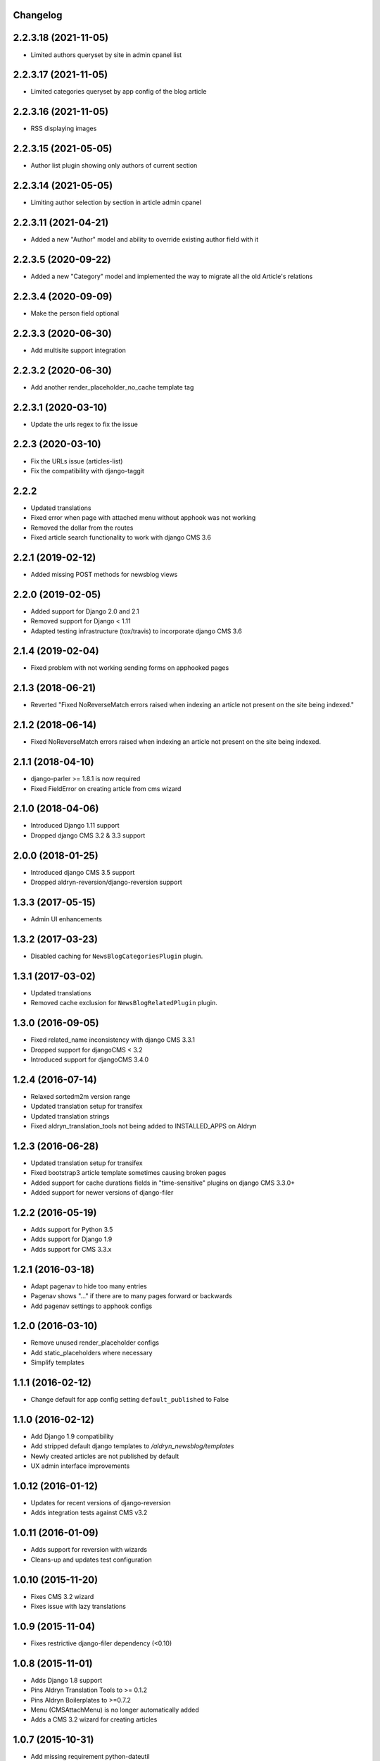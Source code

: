 Changelog
=========

2.2.3.18 (2021-11-05)
==================

* Limited authors queryset by site in admin cpanel list


2.2.3.17 (2021-11-05)
==================

* Limited categories queryset by app config of the blog article


2.2.3.16 (2021-11-05)
==================

* RSS displaying images


2.2.3.15 (2021-05-05)
==================

* Author list plugin showing only authors of current section


2.2.3.14 (2021-05-05)
==================

* Limiting author selection by section in article admin cpanel


2.2.3.11 (2021-04-21)
==================

* Added a new "Author" model and ability to override existing author field with it


2.2.3.5 (2020-09-22)
==================

* Added a new "Category" model and implemented the way to migrate all the old Article's relations


2.2.3.4 (2020-09-09)
==================

* Make the person field optional


2.2.3.3 (2020-06-30)
==================

* Add multisite support integration


2.2.3.2 (2020-06-30)
==================

* Add another render_placeholder_no_cache template tag


2.2.3.1 (2020-03-10)
==================

* Update the urls regex to fix the issue


2.2.3 (2020-03-10)
==================

* Fix the URLs issue (articles-list)
* Fix the compatibility with django-taggit


2.2.2
==================

* Updated translations
* Fixed error when page with attached menu without apphook was not working
* Removed the dollar from the routes
* Fixed article search functionality to work with django CMS 3.6


2.2.1 (2019-02-12)
==================

* Added missing POST methods for newsblog views


2.2.0 (2019-02-05)
==================

* Added support for Django 2.0 and 2.1
* Removed support for Django < 1.11
* Adapted testing infrastructure (tox/travis) to incorporate django CMS 3.6


2.1.4 (2019-02-04)
==================

* Fixed problem with not working sending forms on apphooked pages


2.1.3 (2018-06-21)
==================

* Reverted "Fixed NoReverseMatch errors raised when indexing an article not present on the site being indexed."


2.1.2 (2018-06-14)
==================

* Fixed NoReverseMatch errors raised when indexing an article not present
  on the site being indexed.


2.1.1 (2018-04-10)
==================

* django-parler >= 1.8.1 is now required
* Fixed FieldError on creating article from cms wizard


2.1.0 (2018-04-06)
==================

* Introduced Django 1.11 support
* Dropped django CMS 3.2 & 3.3 support


2.0.0 (2018-01-25)
==================

* Introduced django CMS 3.5 support
* Dropped aldryn-reversion/django-reversion support


1.3.3 (2017-05-15)
==================

* Admin UI enhancements


1.3.2 (2017-03-23)
==================

* Disabled caching for ``NewsBlogCategoriesPlugin`` plugin.


1.3.1 (2017-03-02)
==================

* Updated translations
* Removed cache exclusion for ``NewsBlogRelatedPlugin`` plugin.


1.3.0 (2016-09-05)
==================

* Fixed related_name inconsistency with django CMS 3.3.1
* Dropped support for djangoCMS < 3.2
* Introduced support for djangoCMS 3.4.0


1.2.4 (2016-07-14)
==================

* Relaxed sortedm2m version range
* Updated translation setup for transifex
* Updated translation strings
* Fixed aldryn_translation_tools not being added to INSTALLED_APPS on Aldryn


1.2.3 (2016-06-28)
==================

* Updated translation setup for transifex
* Fixed bootstrap3 article template sometimes causing broken pages
* Added support for cache durations fields in "time-sensitive" plugins on django CMS 3.3.0+
* Added support for newer versions of django-filer


1.2.2 (2016-05-19)
==================

* Adds support for Python 3.5
* Adds support for Django 1.9
* Adds support for CMS 3.3.x


1.2.1 (2016-03-18)
==================

* Adapt pagenav to hide too many entries
* Pagenav shows "..." if there are to many pages forward or backwards
* Add pagenav settings to apphook configs


1.2.0 (2016-03-10)
==================

* Remove unused render_placeholder configs
* Add static_placeholders where necessary
* Simplify templates


1.1.1 (2016-02-12)
==================

* Change default for app config setting ``default_published`` to False


1.1.0 (2016-02-12)
==================

* Add Django 1.9 compatibility
* Add stripped default django templates to `/aldryn_newsblog/templates`
* Newly created articles are not published by default
* UX admin interface improvements


1.0.12 (2016-01-12)
==================

* Updates for recent versions of django-reversion
* Adds integration tests against CMS v3.2


1.0.11 (2016-01-09)
==================

* Adds support for reversion with wizards
* Cleans-up and updates test configuration


1.0.10 (2015-11-20)
==================

* Fixes CMS 3.2 wizard
* Fixes issue with lazy translations


1.0.9 (2015-11-04)
==================

* Fixes restrictive django-filer dependency (<0.10)


1.0.8 (2015-11-01)
==================

* Adds Django 1.8 support
* Pins Aldryn Translation Tools to >= 0.1.2
* Pins Aldryn Boilerplates to >=0.7.2
* Menu (CMSAttachMenu) is no longer automatically added
* Adds a CMS 3.2 wizard for creating articles


1.0.7 (2015-10-31)
==================

* Add missing requirement python-dateutil


1.0.6 (2015-08-06)
==================

* Overhaul the News & Blog CMS Toolbar
* Pins Aldryn Translation Tools to >=0.1.0
* Pins Aldryn Reversion to >=0.1.0
* Pins Aldryn Boilerplates to >=0.6.0
* Documentation improvements
* Fixes tag link on article detail page


1.0.5 (2015-07-22)
==================

* Unrestricts Aldryn Translation Tools and implements AllTranslationsMixin
  where appropriate.


1.0.4 (2015-07-22)
==================

* Restrict Aldryn Translation Tools to <0.0.7


1.0.3 (2015-07-22)
==================

* Adds frontend testing configuration and tests
* Restricts Aldryn Reversion to <0.1.0


1.0.2 (2015-07-13)
==================

* Adds a switch: ALDRYN_NEWSBLOG_UPDATE_SEARCH_DATA_ON_SAVE that when set to
  False, prevents article data from being saved into search_data. This is useful
  in environments which prefers to do all indexing in batches.
* Adds a management command: rebuild_article_search_data which can be used to
  update search_data for all articles.


1.0.1 (2015-06-30)
==================

* Fixes an issue where unintended, empty translations are created


1.0.0 (2015-06-23)
==================

* First production release
* i18n improvements
* Spaces support fixes
* Improve user documentation
* Increase test coverage


0.9.6 (2015-05-31)
==================

* Fixes search index bug
* Fixes testsuite issue with django-filer>=0.9.10
* Fixes bug with toolbar


0.9.5 (2015-05-21)
==================

* Improves migration-ability
* improves support for some version of MySQL
* Improves auto-slugification process


0.9.4 (2015-04-26)
==================

* Now requires v0.1.3+ of aldryn-common
* Now requires v0.5.2+ of aldryn-people
* Fixes a bad migration
* Tested to work in django CMS 3.0.x and 3.1.x
* Other minor refactoring


0.9.3 (2015-04-23)
==================

* Fixes older South migration (0028) for CMS 3.1
* Add "magic" migrations to move from old-style CMS plugin table naming to new
  for users using older versions of CMS.
* Post a deprecation notice about supporting only CMS 3.0+ from version 1.0.0
  of Aldryn News & Blog.


0.9.2 (2015-04-21)
==================

* Pin parler to version 1.4, which is required by the latest migration.
* Reimplements a means of allowing users to use plugins and Articles before
  creating and publishing the corresponding apphook'ed page. This new method
  gives more flexibility to developers and template authors.


0.9.1
-----

Unreleased.


0.9.0 (2015-04-20)
==================

* Adds breadcrump support by adding a CMSAttachMenu. NOTE: django CMS v3.0.14
  or v3.1 or later must be used to have working breadcrumbs.
* Adds support for swappable User models.
* Adds sitemaps support.
* Improves support of language fallbacks as defined in CMS_LANGUAGES
* Adds new app configuration option for setting a template prefix.
* Fix an error in search indexer that breaks indexing if an article has no
  search data
* Search indexer is using switch_language from parler
* Now requires aldryn-apphooks-config v0.2.4 or later


0.8.8 (2015-04-??)
==================


0.8.7 (2015-04-??)
==================


0.8.6 (2015-04-16)
==================

* Use get_current_language from cms instead get_language from Django because Django bug #9340


0.7.5 (2015-04-16)
==================

* Use get_current_language from cms instead get_language from Django because Django bug #9340


0.2.0 (2015-02-03)
==================

* multi-boilerplate support
  new requirement: aldryn-boilerplates (needs configuration)
